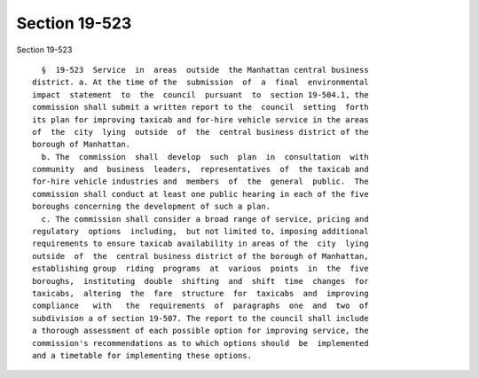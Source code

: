 Section 19-523
==============

Section 19-523 ::    
        
     
        §  19-523  Service  in  areas  outside  the Manhattan central business
      district. a. At the time of the  submission  of  a  final  environmental
      impact  statement  to  the  council  pursuant  to  section 19-504.1, the
      commission shall submit a written report to the  council  setting  forth
      its plan for improving taxicab and for-hire vehicle service in the areas
      of  the  city  lying  outside  of  the  central business district of the
      borough of Manhattan.
        b. The  commission  shall  develop  such  plan  in  consultation  with
      community  and  business  leaders,  representatives  of  the taxicab and
      for-hire vehicle industries and  members  of  the  general  public.  The
      commission shall conduct at least one public hearing in each of the five
      boroughs concerning the development of such a plan.
        c. The commission shall consider a broad range of service, pricing and
      regulatory  options  including,  but not limited to, imposing additional
      requirements to ensure taxicab availability in areas of the  city  lying
      outside  of  the  central business district of the borough of Manhattan,
      establishing group  riding  programs  at  various  points  in  the  five
      boroughs,  instituting  double  shifting  and  shift  time  changes  for
      taxicabs,  altering  the  fare  structure  for  taxicabs  and  improving
      compliance   with   the  requirements  of  paragraphs  one  and  two  of
      subdivision a of section 19-507. The report to the council shall include
      a thorough assessment of each possible option for improving service, the
      commission's recommendations as to which options should  be  implemented
      and a timetable for implementing these options.
    
    
    
    
    
    
    